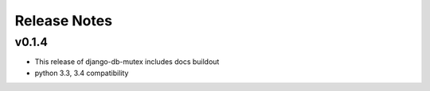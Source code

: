 Release Notes
=============

v0.1.4
------

* This release of django-db-mutex includes docs buildout
* python 3.3, 3.4 compatibility
